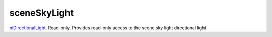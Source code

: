 sceneSkyLight
====================================================================================================

`niDirectionalLight`_. Read-only. Provides read-only access to the scene sky light directional light.

.. _`niDirectionalLight`: ../../../lua/type/niDirectionalLight.html
